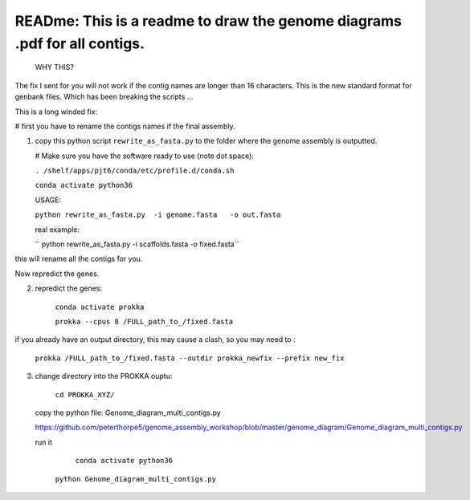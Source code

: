 
READme: This is a readme to draw the genome diagrams .pdf for all contigs. 
==========================================================================
 WHY THIS?
The fix I sent for you will not work if the contig names are longer than 16 characters. This is the new
standard format for genbank files. Which has been breaking the scripts ... 

This is a long winded fix:


# first you have to rename the contigs names if the final assembly.  

1)  copy this python script ``rewrite_as_fasta.py``  to the folder where the genome assembly is outputted. 

    # Make sure you have the software ready to use (note dot space):
    
    ``. /shelf/apps/pjt6/conda/etc/profile.d/conda.sh``

    ``conda activate python36``

    USAGE:
    
    ``python rewrite_as_fasta.py  -i genome.fasta   -o out.fasta``
    
    real example: 
    
    `` python rewrite_as_fasta.py -i scaffolds.fasta -o fixed.fasta``


this will rename all the contigs for you. 

Now repredict the genes. 

2) repredict the genes:

    ``conda activate prokka``

    ``prokka --cpus 8 /FULL_path_to_/fixed.fasta``

if you already have an output directory, this may cause a clash, so you may need to :

    ``prokka /FULL_path_to_/fixed.fasta --outdir prokka_newfix --prefix new_fix``

3) change directory into the PROKKA ouptu:

    ``cd PROKKA_XYZ/``
    
 copy the python file: Genome_diagram_multi_contigs.py
 
 https://github.com/peterthorpe5/genome_assembly_workshop/blob/master/genome_diagram/Genome_diagram_multi_contigs.py
 
 run it
 
     ``conda activate python36``
     
 
    ``python Genome_diagram_multi_contigs.py``